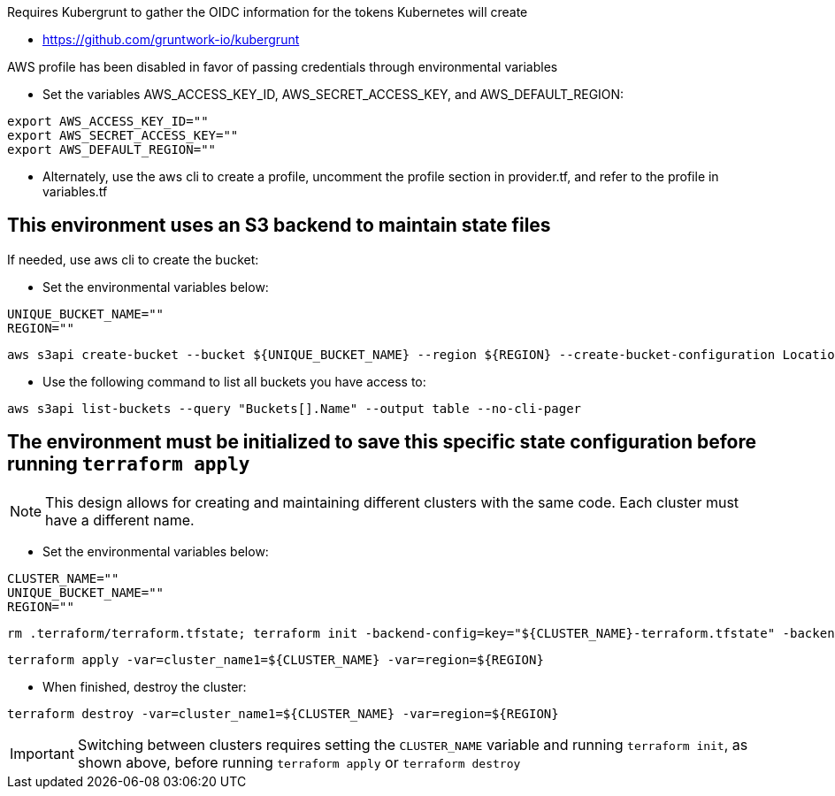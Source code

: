 .Requires Kubergrunt to gather the OIDC information for the tokens Kubernetes will create
* https://github.com/gruntwork-io/kubergrunt

.AWS profile has been disabled in favor of passing credentials through environmental variables
* Set the variables AWS_ACCESS_KEY_ID, AWS_SECRET_ACCESS_KEY, and AWS_DEFAULT_REGION:
----
export AWS_ACCESS_KEY_ID=""
export AWS_SECRET_ACCESS_KEY=""
export AWS_DEFAULT_REGION=""
----
* Alternately, use the aws cli to create a profile, uncomment the profile section in provider.tf, and refer to the profile in variables.tf

## This environment uses an S3 backend to maintain state files

.If needed, use aws cli to create the bucket:

* Set the environmental variables below:
----
UNIQUE_BUCKET_NAME=""
REGION=""
----
----
aws s3api create-bucket --bucket ${UNIQUE_BUCKET_NAME} --region ${REGION} --create-bucket-configuration LocationConstraint=${REGION}
----

* Use the following command to list all buckets you have access to:
----
aws s3api list-buckets --query "Buckets[].Name" --output table --no-cli-pager
----

## The environment must be initialized to save this specific state configuration before running `terraform apply`

NOTE: This design allows for creating and maintaining different clusters with the same code. Each cluster must have a different name.

* Set the environmental variables below:
----
CLUSTER_NAME=""
UNIQUE_BUCKET_NAME=""
REGION=""
----
----
rm .terraform/terraform.tfstate; terraform init -backend-config=key="${CLUSTER_NAME}-terraform.tfstate" -backend-config=bucket="${UNIQUE_BUCKET_NAME}" -backend-config=region="${REGION}"
----

----
terraform apply -var=cluster_name1=${CLUSTER_NAME} -var=region=${REGION}
----

* When finished, destroy the cluster:
----
terraform destroy -var=cluster_name1=${CLUSTER_NAME} -var=region=${REGION}
----

IMPORTANT: Switching between clusters requires setting the `CLUSTER_NAME` variable and running `terraform init`, as shown above, before running `terraform apply` or `terraform destroy`
